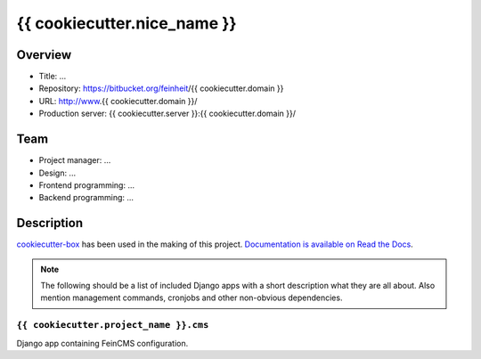 ============================
{{ cookiecutter.nice_name }}
============================

Overview
========

- Title: ...
- Repository: https://bitbucket.org/feinheit/{{ cookiecutter.domain }}
- URL: http://www.{{ cookiecutter.domain }}/
- Production server: {{ cookiecutter.server }}:{{ cookiecutter.domain }}/


Team
====

- Project manager: ...
- Design: ...
- Frontend programming: ...
- Backend programming: ...


Description
===========

`cookiecutter-box <https://github.com/feinheit/cookiecutter-box>`_ has been
used in the making of this project.
`Documentation is available on Read the Docs <https://cookiecutter-box.readthedocs.org/>`_.

.. note::

   The following should be a list of included Django apps with a short
   description what they are all about. Also mention management commands,
   cronjobs and other non-obvious dependencies.


``{{ cookiecutter.project_name }}.cms``
---------------------------------------

Django app containing FeinCMS configuration.
